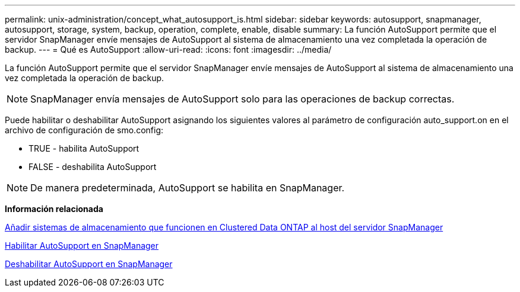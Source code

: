 ---
permalink: unix-administration/concept_what_autosupport_is.html 
sidebar: sidebar 
keywords: autosupport, snapmanager, autosupport, storage, system, backup, operation, complete, enable, disable 
summary: La función AutoSupport permite que el servidor SnapManager envíe mensajes de AutoSupport al sistema de almacenamiento una vez completada la operación de backup. 
---
= Qué es AutoSupport
:allow-uri-read: 
:icons: font
:imagesdir: ../media/


[role="lead"]
La función AutoSupport permite que el servidor SnapManager envíe mensajes de AutoSupport al sistema de almacenamiento una vez completada la operación de backup.


NOTE: SnapManager envía mensajes de AutoSupport solo para las operaciones de backup correctas.

Puede habilitar o deshabilitar AutoSupport asignando los siguientes valores al parámetro de configuración auto_support.on en el archivo de configuración de smo.config:

* TRUE - habilita AutoSupport
* FALSE - deshabilita AutoSupport



NOTE: De manera predeterminada, AutoSupport se habilita en SnapManager.

*Información relacionada*

xref:task_adding_storage_systems_to_the_snapmanager_server_host.adoc[Añadir sistemas de almacenamiento que funcionen en Clustered Data ONTAP al host del servidor SnapManager]

xref:task_enabling_autosupport_in_snapmanager.adoc[Habilitar AutoSupport en SnapManager]

xref:task_disabling_autosupport_in_snapmanager.adoc[Deshabilitar AutoSupport en SnapManager]
